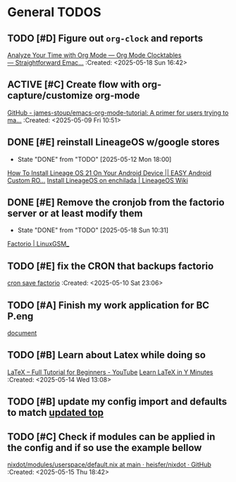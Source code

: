 * General TODOS
** TODO [#D] Figure out =org-clock= and reports
[[https://www.youtube.com/watch?v=o6rE18Mxu9U][Analyze Your Time with Org Mode — Org Mode Clocktables — Straightforward Emac...]]
 :Created: <2025-05-18 Sun 16:42>
** ACTIVE [#C] Create flow with org-capture/customize org-mode
   :LOGBOOK:
   CLOCK: [2025-05-08 Thu 21:56]--[2025-05-08 Thu 21:56] =>  0:00
   :END:
 [[https://github.com/james-stoup/emacs-org-mode-tutorial][GitHub - james-stoup/emacs-org-mode-tutorial: A primer for users trying to ma...]]
 :Created: <2025-05-09 Fri 10:51>
** DONE [#E] reinstall LineageOS w/google stores
   CLOSED: [2025-05-12 Mon 18:00]
   - State "DONE"       from "TODO"       [2025-05-12 Mon 18:00]
  [[https://www.youtube.com/watch?v=KEyWijiG_eY][How To Install Lineage OS 21 On Your Android Device || EASY Android Custom RO...]]
 [[https://wiki.lineageos.org/devices/enchilada/install/#][Install LineageOS on enchilada | LineageOS Wiki]]
** DONE [#E] Remove the cronjob from the factorio server or at least modify them
   CLOSED: [2025-05-18 Sun 10:31]
   - State "DONE"       from "TODO"       [2025-05-18 Sun 10:31]
  [[https://linuxgsm.com/servers/fctrserver/][Factorio | LinuxGSM_]]
** TODO [#E] fix the CRON that backups factorio
 [[file:~/Documents/dotFiles/nix-darwin/nix-modules/cron/factorioSave.nix][cron save factorio]]
 :Created: <2025-05-10 Sat 23:06>
** TODO [#A] Finish my work application for BC P.eng
  [[file:~/Documents/dotFiles/resume/peng/apegbcWorkExperience.tex][document]]
** TODO [#B] Learn about Latex while doing so
 [[https://www.youtube.com/watch?v=ydOTMQC7np0][LaTeX – Full Tutorial for Beginners - YouTube]]
 [[https://learnxinyminutes.com/latex/][Learn LaTeX in Y Minutes]]
 :Created: <2025-05-14 Wed 13:08>
** TODO [#B] update my config import and defaults to match [[file:~/Documents/dotFiles/nix-darwin/containers/redis.nix][updated top]]
** TODO [#C] Check if modules can be applied in the config and if so use the example bellow
 [[https://github.com/heisfer/nixdot/blob/main/modules/userspace/default.nix][nixdot/modules/userspace/default.nix at main · heisfer/nixdot · GitHub]]
 :Created: <2025-05-15 Thu 18:42>
